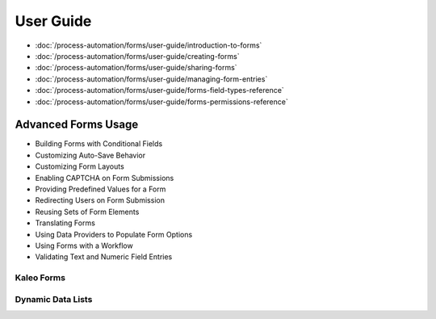 User Guide
==========

-  :doc:`/process-automation/forms/user-guide/introduction-to-forms`
-  :doc:`/process-automation/forms/user-guide/creating-forms`
-  :doc:`/process-automation/forms/user-guide/sharing-forms`
-  :doc:`/process-automation/forms/user-guide/managing-form-entries`
-  :doc:`/process-automation/forms/user-guide/forms-field-types-reference`
-  :doc:`/process-automation/forms/user-guide/forms-permissions-reference`

Advanced Forms Usage
--------------------

* Building Forms with Conditional Fields
* Customizing Auto-Save Behavior
* Customizing Form Layouts
* Enabling CAPTCHA on Form Submissions
* Providing Predefined Values for a Form
* Redirecting Users on Form Submission
* Reusing Sets of Form Elements
* Translating Forms
* Using Data Providers to Populate Form Options
* Using Forms with a Workflow
* Validating Text and Numeric Field Entries

Kaleo Forms
~~~~~~~~~~~

Dynamic Data Lists
~~~~~~~~~~~~~~~~~~
